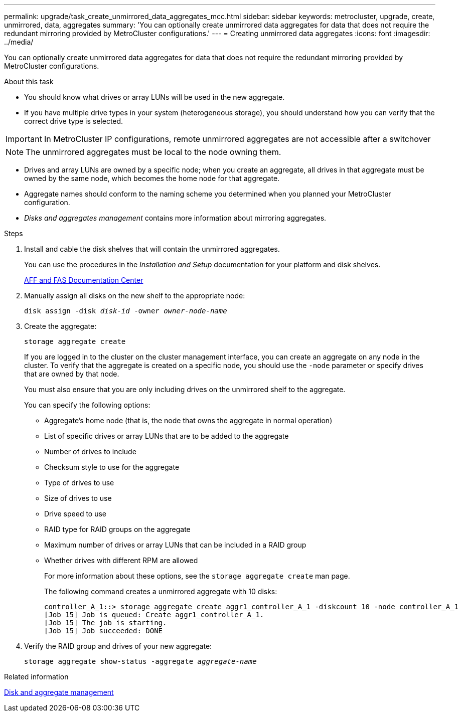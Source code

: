 ---
permalink: upgrade/task_create_unmirrored_data_aggregates_mcc.html
sidebar: sidebar
keywords: metrocluster, upgrade, create, unmirrored, data, aggregates
summary: 'You can optionally create unmirrored data aggregates for data that does not require the redundant mirroring provided by MetroCluster configurations.'
---
= Creating unmirrored data aggregates
:icons: font
:imagesdir: ../media/

[.lead]
You can optionally create unmirrored data aggregates for data that does not require the redundant mirroring provided by MetroCluster configurations.

.About this task

* You should know what drives or array LUNs will be used in the new aggregate.
* If you have multiple drive types in your system (heterogeneous storage), you should understand how you can verify that the correct drive type is selected.

IMPORTANT: In MetroCluster IP configurations, remote unmirrored aggregates are not accessible after a switchover

NOTE: The unmirrored aggregates must be local to the node owning them.

* Drives and array LUNs are owned by a specific node; when you create an aggregate, all drives in that aggregate must be owned by the same node, which becomes the home node for that aggregate.
* Aggregate names should conform to the naming scheme you determined when you planned your MetroCluster configuration.
* _Disks and aggregates management_ contains more information about mirroring aggregates.

.Steps

. Install and cable the disk shelves that will contain the unmirrored aggregates.
+
You can use the procedures in the _Installation and Setup_ documentation for your platform and disk shelves.
+
https://docs.netapp.com/platstor/index.jsp[AFF and FAS Documentation Center]

. Manually assign all disks on the new shelf to the appropriate node:
+
`disk assign -disk _disk-id_ -owner _owner-node-name_`

. Create the aggregate:
+
`storage aggregate create`
+
If you are logged in to the cluster on the cluster management interface, you can create an aggregate on any node in the cluster. To verify that the aggregate is created on a specific node, you should use the `-node` parameter or specify drives that are owned by that node.
+
You must also ensure that you are only including drives on the unmirrored shelf to the aggregate.
+
You can specify the following options:

 ** Aggregate's home node (that is, the node that owns the aggregate in normal operation)
 ** List of specific drives or array LUNs that are to be added to the aggregate
 ** Number of drives to include
 ** Checksum style to use for the aggregate
 ** Type of drives to use
 ** Size of drives to use
 ** Drive speed to use
 ** RAID type for RAID groups on the aggregate
 ** Maximum number of drives or array LUNs that can be included in a RAID group
 ** Whether drives with different RPM are allowed
+
For more information about these options, see the `storage aggregate create` man page.
+
The following command creates a unmirrored aggregate with 10 disks:
+
----
controller_A_1::> storage aggregate create aggr1_controller_A_1 -diskcount 10 -node controller_A_1
[Job 15] Job is queued: Create aggr1_controller_A_1.
[Job 15] The job is starting.
[Job 15] Job succeeded: DONE
----

. Verify the RAID group and drives of your new aggregate:
+
`storage aggregate show-status -aggregate _aggregate-name_`

// BURT 1471048 May 16th 2022
.Related information

https://docs.netapp.com/ontap-9/topic/com.netapp.doc.dot-cm-psmg/home.html[Disk and aggregate management]
